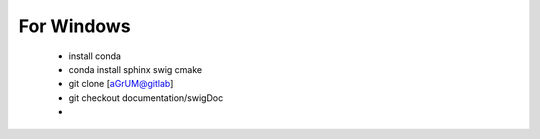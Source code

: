 For Windows
===========

  - install conda
  - conda install sphinx swig cmake
  - git clone [aGrUM@gitlab]
  - git checkout documentation/swigDoc
  -
